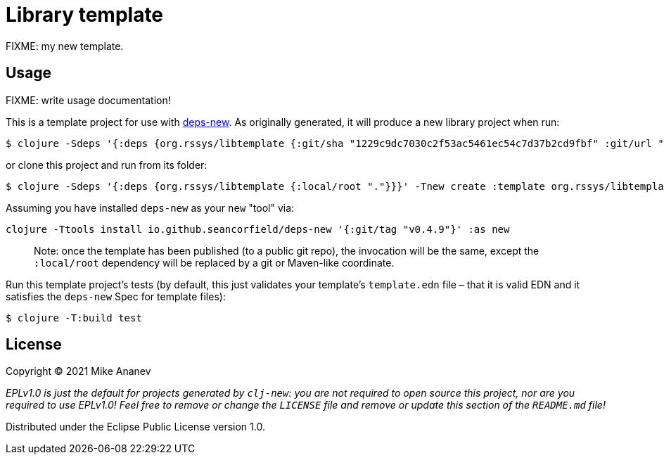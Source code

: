 = Library template

FIXME: my new template.

== Usage

FIXME: write usage documentation!

This is a template project for use with https://github.com/seancorfield/deps-new[deps-new].
As originally generated, it will produce a new library project when run:

----
$ clojure -Sdeps '{:deps {org.rssys/libtemplate {:git/sha "1229c9dc7030c2f53ac5461ec54c7d37b2cd9fbf" :git/url "https://github.com/redstarssystems/libtemplate.git"}}}' -Tnew create :template org.rssys/libtemplate :name myusername/mycoollib
----
or clone this project and run from its folder:
----
$ clojure -Sdeps '{:deps {org.rssys/libtemplate {:local/root "."}}}' -Tnew create :template org.rssys/libtemplate :name myusername/mycoollib :target-dir ../mycoollib
----





Assuming you have installed `deps-new` as your `new` "tool" via:

[source,bash]
----
clojure -Ttools install io.github.seancorfield/deps-new '{:git/tag "v0.4.9"}' :as new
----

____

Note: once the template has been published (to a public git repo), the invocation will be the same, except the `:local/root` dependency will be replaced by a git or Maven-like coordinate.

____

Run this template project's tests (by default, this just validates your template's `template.edn`
file – that it is valid EDN and it satisfies the `deps-new` Spec for template files):

----
$ clojure -T:build test
----

== License

Copyright © 2021 Mike Ananev

_EPLv1.0 is just the default for projects generated by `clj-new`: you are not_
_required to open source this project, nor are you required to use EPLv1.0!_
_Feel free to remove or change the `LICENSE` file and remove or update this_
_section of the `README.md` file!_

Distributed under the Eclipse Public License version 1.0.
